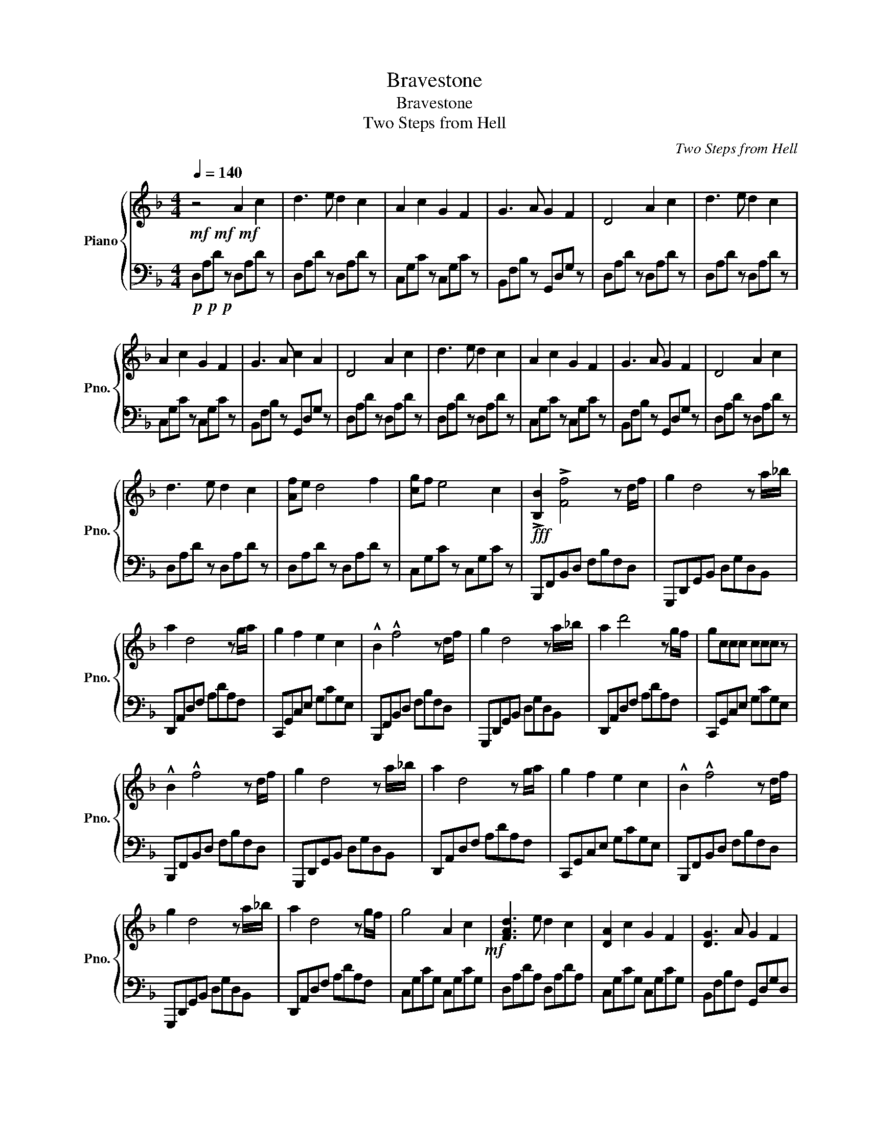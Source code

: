 X:1
T:Bravestone
T:Bravestone
T:Two Steps from Hell
C:Two Steps from Hell
%%score { ( 1 3 ) | 2 }
L:1/8
Q:1/4=140
M:4/4
K:F
V:1 treble nm="Piano" snm="Pno."
V:3 treble 
V:2 bass 
V:1
!mf!!mf!!mf! z4 A2 c2 | d3 e d2 c2 | A2 c2 G2 F2 | G3 A G2 F2 | D4 A2 c2 | d3 e d2 c2 | %6
 A2 c2 G2 F2 | G3 A c2 A2 | D4 A2 c2 | d3 e d2 c2 | A2 c2 G2 F2 | G3 A G2 F2 | D4 A2 c2 | %13
 d3 e d2 c2 | [Af]e d4 f2 | [cg]f e4 c2 |!fff! !>![B,B]2 !>![Ff]4 z d/f/ | g2 d4 z a/_b/ | %18
 a2 d4 z g/a/ | g2 f2 e2 c2 | !^!B2 !^!f4 z d/f/ | g2 d4 z a/_b/ | a2 d'4 z g/f/ | gccc ccc z | %24
 !^!B2 !^!f4 z d/f/ | g2 d4 z a/_b/ | a2 d4 z g/a/ | g2 f2 e2 c2 | !^!B2 !^!f4 z d/f/ | %29
 g2 d4 z a/_b/ | a2 d4 z g/f/ | g4 A2 c2!mf! | [FAd]3 e d2 c2 | [DA]2 c2 G2 F2 | [DG]3 A G2 F2 | %35
 [F,A,D]4 A2 c2 | [FAd]3 e d2 c2 | [DA]2 c2 G2 F2 | [DG]3 A c2 A2 | [F,A,D]4 A2 c2 | %40
 [FAd]3 e d2 c2 | [DA]2 c2 G2 F2 | [DG]3 A G2 F2 | [F,A,D]4 A2 c2 | [FAd]3 e d2 c2 | [Af]e d4 f2 | %46
 [cg]f e4 c2 |[M:12/8][Q:3/8=140]!f! AAc dGA cde Acd | fcd fga cdf gac' | %49
 fga c'd'a c'd'f' g'a'c'' | !>![d'f'b'd'']2 [c'c'']2 [aa']2 [gg']2 [ff']2 [ee']2 | %51
[M:4/4]!fff![Q:1/4=140] !>![B,B]2 !>![Ff]4 z d/f/ | g2 d4 z a/_b/ | a2 d4 z g/a/ | g2 f2 e2 c2 | %55
 !^!B2 !^!f4 z d/f/ | g2 d4 z a/_b/ | a2 d'4 z g/f/ | gccc ccc z | !^!B2 !^!f4 z d/f/ | %60
 g2 d4 z a/_b/ | a2 d4 z g/a/ | g2 f2 e2 c2 | !^!B2 !^!f4 z d/f/ | g2 d4 z a/_b/ | a2 d4 z g/f/ | %66
 g8 |[M:12/8][Q:3/8=140] [DA]BA [DA]BA [DA]BA [DA]BA | [CA]BA [CA]BA [CA]BA [CA]Bc | %69
 [Dd]AG [Dd]AG [Dd]AG [Dd]AG | [FBdf]2 [FBdf]2 [FBdf]2 [GBdg]2 [Acea]2 [cegc']2 | %71
[M:4/4][Q:1/4=140] [dfad']2 z2 A2 d2 | e3 f e2 c2 | F4 c2 A2 | G3 A G2 F2 | D4 A2 c2 | d3 e d2 c2 | %77
 A2 c2 G2 F2 | G3 A c2 A2!p! | D4 A2 d2 | e3 f e2 c2 | F4 c2 A2 | G3 A G2 F2 | D4 A2 d2 | %84
 e3 f e2 c2 | fe d4 f2 | gf e4 c2 |!p! [FAd]8 | A6 G2 | c7 =B | A7 G | A8- | A8 |] %93
V:2
!p!!p!!p! D,A,D z D,A,D z | D,A,D z D,A,D z | C,G,C z C,G,C z | B,,F,B, z G,,D,G, z | %4
 D,A,D z D,A,D z | D,A,D z D,A,D z | C,G,C z C,G,C z | B,,F,B, z G,,D,G, z | D,A,D z D,A,D z | %9
 D,A,D z D,A,D z | C,G,C z C,G,C z | B,,F,B, z G,,D,G, z | D,A,D z D,A,D z | D,A,D z D,A,D z | %14
 D,A,D z D,A,D z | C,G,C z C,G,C z | B,,,F,,B,,D, F,B,F,D, | G,,,D,,G,,B,, D,G,D,B,, | %18
 D,,A,,D,F, A,DA,F, | C,,G,,C,E, G,CG,E, | B,,,F,,B,,D, F,B,F,D, | G,,,D,,G,,B,, D,G,D,B,, | %22
 D,,A,,D,F, A,DA,F, | C,,G,,C,E, G,CG,E, | B,,,F,,B,,D, F,B,F,D, | G,,,D,,G,,B,, D,G,D,B,, | %26
 D,,A,,D,F, A,DA,F, | C,,G,,C,E, G,CG,E, | B,,,F,,B,,D, F,B,F,D, | G,,,D,,G,,B,, D,G,D,B,, | %30
 D,,A,,D,F, A,DA,F, | C,G,CG, C,G,CG, | D,A,DA, D,A,DA, | C,G,CG, C,G,CG, | B,,F,B,F, G,,D,G,D, | %35
 D,A,DA, D,A,DA, | D,A,DA, D,A,DA, | C,G,CG, C,G,CG, | B,,F,B,F, G,,D,G,D, | D,A,DA, D,A,DA, | %40
 D,A,DA, D,A,DA, | C,G,CG, C,G,CG, | B,,F,B,F, G,,D,G,D, | D,A,DA, D,A,DA, | D,A,DA, D,A,DA, | %45
 D,G,DG, D,G,DG, | C,G,CG, C,G,CG, |[M:12/8]!mp! [A,,,A,,]3 [A,,,A,,]3 [A,,,A,,]3 [A,,,A,,]3 | %48
 [A,,,A,,]3 [A,,,A,,]3 [A,,,A,,]3 [A,,,A,,]3 | %49
!mf! [B,,,B,,][B,,,B,,][B,,,B,,] [B,,,B,,][B,,,B,,][B,,,B,,] [B,,,B,,][B,,,B,,][B,,,B,,] [B,,,B,,][B,,,B,,][B,,,B,,] | %50
 [B,,,D,,F,,B,,]2 [C,,C,]2 [B,,,B,,]2 [C,,C,]2 [B,,,B,,]2 [C,,C,]2 |[M:4/4] B,,,F,,B,,D, F,B,F,D, | %52
 G,,,D,,G,,B,, D,G,D,B,, | D,,A,,D,F, A,DA,G, | C,,G,,C,E, G,CG,E, | B,,,F,,B,,D, F,B,F,D, | %56
 G,,,D,,G,,B,, D,G,D,B,, | D,,A,,D,F, A,DA,F, | C,,G,,C,E, G,CG,E, | B,,,F,,B,,D, F,B,F,D, | %60
 G,,,D,,G,,B,, D,G,D,B,, | D,,A,,D,F, A,DA,G, | C,,G,,C,E, G,CG,E, | B,,,F,,B,,D, F,B,F,D, | %64
 G,,,D,,G,,B,, D,G,D,B,, | D,,A,,D,F, A,DA,G, | C,,G,,C,E, G,CG,E, | %67
[M:12/8]!mp! [D,,D,]2 [D,,D,]2 [D,,D,][D,,D,] [D,,D,]2 [D,,D,]2 [D,,D,][D,,D,] | %68
 [C,,C,]2 [C,,C,]2 [C,,C,][C,,C,] [C,,C,]2 [C,,C,]2 [C,,C,][C,,C,] | %69
 [G,,,G,,]2 [G,,,G,,]2 [G,,,G,,][G,,,G,,] [G,,,G,,]2 [G,,,G,,]2 [G,,,G,,][G,,,G,,] | %70
 [B,,,B,,]2 [B,,,B,,]2 [B,,,B,,]2 [C,,C,]2 [C,,C,]2 [C,,C,]2 |[M:4/4] [D,,D,]2 z2 z4 | C,8 | B,,8 | %74
 G,,8 | D,8 | C,8 | B,,8 | C,8 | D,8 | B,,8 | B,,8 | G,,8 | B,,8 | B,,8 | D,8 | C,8 | [D,,D,]8- | %88
 [D,,D,]8- | [D,,D,]8- | [D,,D,]8- | [D,,D,]8- | [D,,D,]8 |] %93
V:3
 x8 | x8 | x8 | x8 | x8 | x8 | x8 | x8 | x8 | x8 | x8 | x8 | x8 | x8 | x8 | x8 | x8 | x8 | x8 | %19
 x8 | x8 | x8 | x8 | x8 | x8 | x8 | x8 | x8 | x8 | x8 | x8 | x8 | x8 | x8 | x8 | x8 | x8 | x8 | %38
 x8 | x8 | x8 | x8 | x8 | x8 | x8 | x8 | x8 |[M:12/8] x12 | x12 | x12 | x12 |[M:4/4] x8 | x8 | x8 | %54
 x8 | x8 | x8 | x8 | x8 | x8 | x8 | x8 | x8 | x8 | x8 | x8 | x8 |[M:12/8] x12 | x12 | x12 | x12 | %71
[M:4/4] x8 | x8 | x8 | x8 | x8 | x8 | x8 | x8 | x8 | x8 | x8 | x8 | x8 | x8 | x8 | x8 | e4 f4 | %88
 x8 | x8 | x8 | x8 | x8 |] %93

